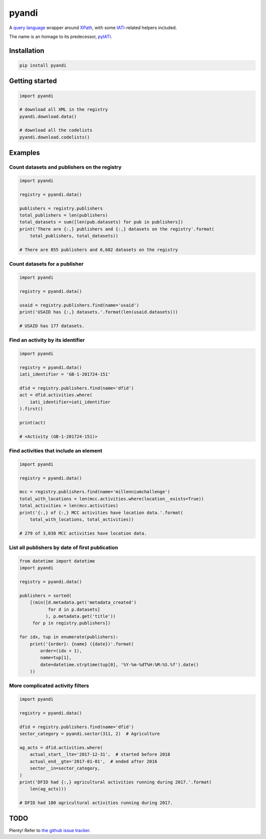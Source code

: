 pyandi
======

A `query
language <https://erikbern.com/2018/08/30/i-dont-want-to-learn-your-garbage-query-language.html>`__
wrapper around `XPath <https://en.wikipedia.org/wiki/XPath>`__, with
some `IATI <https://iatistandard.org/>`__-related helpers included.

The name is an homage to its predecessor,
`pyIATI <https://github.com/IATI/pyIATI>`__.

Installation
------------

.. code:: shell

    pip install pyandi

Getting started
---------------

.. code:: python

    import pyandi

    # download all XML in the registry
    pyandi.download.data()

    # download all the codelists
    pyandi.download.codelists()

Examples
--------

Count datasets and publishers on the registry
~~~~~~~~~~~~~~~~~~~~~~~~~~~~~~~~~~~~~~~~~~~~~

.. code:: python

    import pyandi

    registry = pyandi.data()

    publishers = registry.publishers
    total_publishers = len(publishers)
    total_datasets = sum([len(pub.datasets) for pub in publishers])
    print('There are {:,} publishers and {:,} datasets on the registry'.format(
        total_publishers, total_datasets))

    # There are 855 publishers and 6,682 datasets on the registry

Count datasets for a publisher
~~~~~~~~~~~~~~~~~~~~~~~~~~~~~~

.. code:: python

    import pyandi

    registry = pyandi.data()

    usaid = registry.publishers.find(name='usaid')
    print('USAID has {:,} datasets.'.format(len(usaid.datasets)))

    # USAID has 177 datasets.

Find an activity by its identifier
~~~~~~~~~~~~~~~~~~~~~~~~~~~~~~~~~~

.. code:: python

    import pyandi

    registry = pyandi.data()
    iati_identifier = 'GB-1-201724-151'

    dfid = registry.publishers.find(name='dfid')
    act = dfid.activities.where(
        iati_identifier=iati_identifier
    ).first()

    print(act)

    # <Activity (GB-1-201724-151)>

Find activities that include an element
~~~~~~~~~~~~~~~~~~~~~~~~~~~~~~~~~~~~~~~

.. code:: python

    import pyandi

    registry = pyandi.data()

    mcc = registry.publishers.find(name='millenniumchallenge')
    total_with_locations = len(mcc.activities.where(location__exists=True))
    total_activities = len(mcc.activities)
    print('{:,} of {:,} MCC activities have location data.'.format(
        total_with_locations, total_activities))

    # 279 of 3,038 MCC activities have location data.

List all publishers by date of first publication
~~~~~~~~~~~~~~~~~~~~~~~~~~~~~~~~~~~~~~~~~~~~~~~~

.. code:: python

    from datetime import datetime
    import pyandi

    registry = pyandi.data()

    publishers = sorted(
        [(min([d.metadata.get('metadata_created')
               for d in p.datasets]
              ), p.metadata.get('title'))
         for p in registry.publishers])

    for idx, tup in enumerate(publishers):
        print('{order}: {name} ({date})'.format(
            order=(idx + 1),
            name=tup[1],
            date=datetime.strptime(tup[0], '%Y-%m-%dT%H:%M:%S.%f').date()
        ))

More complicated activity filters
~~~~~~~~~~~~~~~~~~~~~~~~~~~~~~~~~

.. code:: python

    import pyandi

    registry = pyandi.data()

    dfid = registry.publishers.find(name='dfid')
    sector_category = pyandi.sector(311, 2)  # Agriculture

    ag_acts = dfid.activities.where(
        actual_start__lte='2017-12-31',  # started before 2018
        actual_end__gte='2017-01-01',  # ended after 2016
        sector__in=sector_category,
    )
    print('DFID had {:,} agricultural activities running during 2017.'.format(
        len(ag_acts)))

    # DFID had 180 agricultural activities running during 2017.

TODO
----

Plenty! Refer to `the github issue
tracker <https://github.com/andylolz/pyandi/issues>`__.
